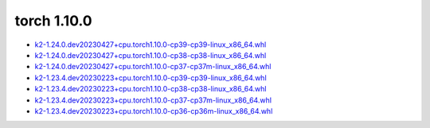 torch 1.10.0
============


- `k2-1.24.0.dev20230427+cpu.torch1.10.0-cp39-cp39-linux_x86_64.whl <https://huggingface.co/csukuangfj/k2/resolve/main/cpu/k2-1.24.0.dev20230427+cpu.torch1.10.0-cp39-cp39-linux_x86_64.whl>`_
- `k2-1.24.0.dev20230427+cpu.torch1.10.0-cp38-cp38-linux_x86_64.whl <https://huggingface.co/csukuangfj/k2/resolve/main/cpu/k2-1.24.0.dev20230427+cpu.torch1.10.0-cp38-cp38-linux_x86_64.whl>`_
- `k2-1.24.0.dev20230427+cpu.torch1.10.0-cp37-cp37m-linux_x86_64.whl <https://huggingface.co/csukuangfj/k2/resolve/main/cpu/k2-1.24.0.dev20230427+cpu.torch1.10.0-cp37-cp37m-linux_x86_64.whl>`_
- `k2-1.23.4.dev20230223+cpu.torch1.10.0-cp39-cp39-linux_x86_64.whl <https://huggingface.co/csukuangfj/k2/resolve/main/cpu/k2-1.23.4.dev20230223+cpu.torch1.10.0-cp39-cp39-linux_x86_64.whl>`_
- `k2-1.23.4.dev20230223+cpu.torch1.10.0-cp38-cp38-linux_x86_64.whl <https://huggingface.co/csukuangfj/k2/resolve/main/cpu/k2-1.23.4.dev20230223+cpu.torch1.10.0-cp38-cp38-linux_x86_64.whl>`_
- `k2-1.23.4.dev20230223+cpu.torch1.10.0-cp37-cp37m-linux_x86_64.whl <https://huggingface.co/csukuangfj/k2/resolve/main/cpu/k2-1.23.4.dev20230223+cpu.torch1.10.0-cp37-cp37m-linux_x86_64.whl>`_
- `k2-1.23.4.dev20230223+cpu.torch1.10.0-cp36-cp36m-linux_x86_64.whl <https://huggingface.co/csukuangfj/k2/resolve/main/cpu/k2-1.23.4.dev20230223+cpu.torch1.10.0-cp36-cp36m-linux_x86_64.whl>`_
